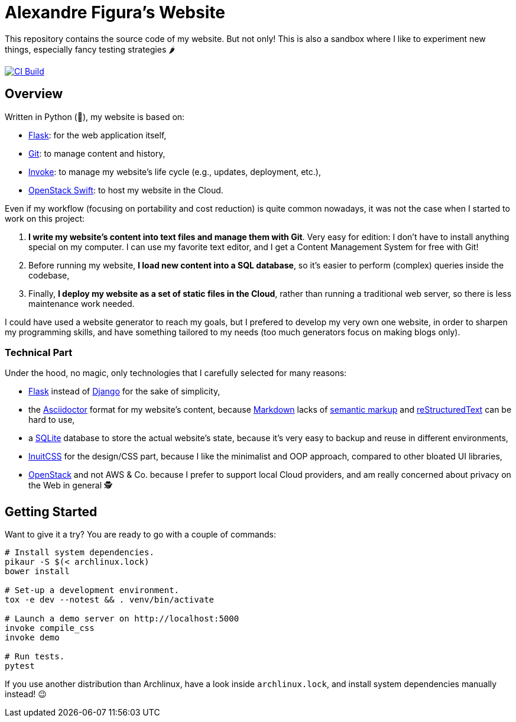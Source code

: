 :ascii: https://asciidoctor.org/
:django: https://www.djangoproject.com/
:flask: http://flask.pocoo.org/
:git: https://git-scm.com/
:inuit: https://github.com/inuitcss/inuitcss
:invoke: https://www.pyinvoke.org/
:markdown: https://daringfireball.net/projects/markdown/
:markup: https://www.ericholscher.com/blog/2016/oct/6/authoring-documentation-with-semantic-meaning/
:os: https://www.openstack.org/
:rst: http://docutils.sourceforge.net/rst.html
:sqlite: https://sqlite.org/
:swift: https://docs.openstack.org/swift/
:tox: https://tox.readthedocs.io/

= Alexandre Figura's Website

This repository contains the source code of my website. But not only! This is also a
sandbox where I like to experiment new things, especially fancy testing strategies 🌶

[link=https://travis-ci.org/arugifa/website]
image::https://api.travis-ci.org/arugifa/website.svg?branch=master[CI Build]


== Overview

Written in Python (🐍), my website is based on:

- {flask}[Flask]: for the web application itself,
- {git}[Git]: to manage content and history,
- {invoke}[Invoke]: to manage my website's life cycle (e.g., updates, deployment, etc.),
- {swift}[OpenStack Swift]: to host my website in the Cloud.

Even if my workflow (focusing on portability and cost reduction) is quite common
nowadays, it was not the case when I started to work on this project:

1. **I write my website's content into text files and manage them with Git**. Very easy
   for edition: I don't have to install anything special on my computer. I can use my
   favorite text editor, and I get a Content Management System for free with Git!
2. Before running my website, **I load new content into a SQL database**, so it's easier
   to perform (complex) queries inside the codebase,
3. Finally, **I deploy my website as a set of static files in the Cloud**, rather than
   running a traditional web server, so there is less maintenance work needed.

I could have used a website generator to reach my goals, but I prefered to develop my
very own one website, in order to sharpen my programming skills, and have something
tailored to my needs (too much generators focus on making blogs only).


=== Technical Part

Under the hood, no magic, only technologies that I carefully selected for many reasons:

- {flask}[Flask] instead of {django}[Django] for the sake of simplicity,
- the {ascii}[Asciidoctor] format for my website's content, because {markdown}[Markdown]
  lacks of {markup}[semantic markup] and {rst}[reStructuredText] can be hard to use,
- a {sqlite}[SQLite] database to store the actual website's state, because it's very
  easy to backup and reuse in different environments,
- {inuit}[InuitCSS] for the design/CSS part, because I like the minimalist and OOP
  approach, compared to other bloated UI libraries,
- {os}[OpenStack] and not AWS & Co. because I prefer to support local Cloud providers,
  and am really concerned about privacy on the Web in general 🕵


== Getting Started

Want to give it a try? You are ready to go with a couple of commands:

[source,shell]
----
# Install system dependencies.
pikaur -S $(< archlinux.lock)
bower install

# Set-up a development environment.
tox -e dev --notest && . venv/bin/activate

# Launch a demo server on http://localhost:5000
invoke compile_css
invoke demo

# Run tests.
pytest
----

If you use another distribution than Archlinux, have a look inside
`archlinux.lock`, and install system dependencies manually instead! 😉
